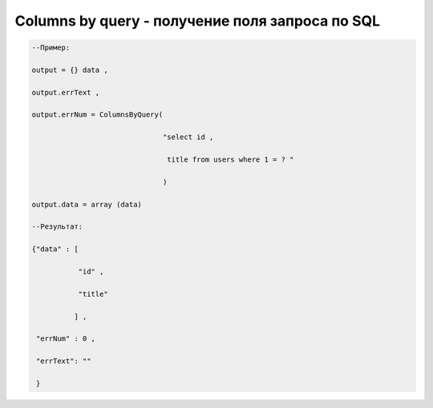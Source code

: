 Columns by query - получение поля запроса по SQL
============================================================================================


.. code-block:: lua
   
    --Пример:

    output = {} data ,

    output.errText ,

    output.errNum = ColumnsByQuery( 

                                   "select id ,

                                    title from users where 1 = ? "

                                   )
   
    output.data = array (data)

    --Результат:

    {"data" : [
 
               "id" ,

               "title" 

              ] ,

     "errNum" : 0 ,

     "errText": "" 

     }
   
 

 




